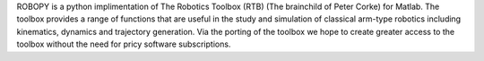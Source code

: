 ROBOPY is a python implimentation of The Robotics Toolbox (RTB) (The brainchild of Peter Corke) for Matlab. The toolbox provides a range of functions that are useful in the study and simulation of classical arm-type robotics including kinematics, dynamics and trajectory generation. Via the porting of the toolbox we hope to create greater access to the toolbox without the need for pricy software subscriptions.


